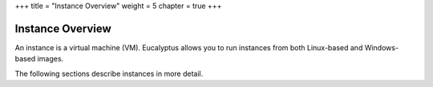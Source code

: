 +++
title = "Instance Overview"
weight = 5
chapter = true
+++

..  _understanding_instances:



=================
Instance Overview
=================

An instance is a virtual machine (VM). Eucalyptus allows you to run instances from both Linux-based and Windows-based images. 

The following sections describe instances in more detail. 

